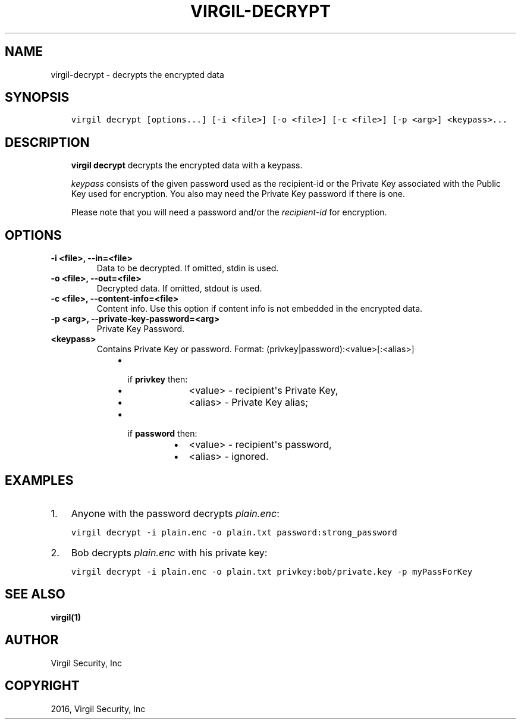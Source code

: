 .\" Man page generated from reStructuredText.
.
.TH "VIRGIL-DECRYPT" "1" "Mar 27, 2017" "3.0.0" "virgil-cli"
.SH NAME
virgil-decrypt \- decrypts the encrypted data
.
.nr rst2man-indent-level 0
.
.de1 rstReportMargin
\\$1 \\n[an-margin]
level \\n[rst2man-indent-level]
level margin: \\n[rst2man-indent\\n[rst2man-indent-level]]
-
\\n[rst2man-indent0]
\\n[rst2man-indent1]
\\n[rst2man-indent2]
..
.de1 INDENT
.\" .rstReportMargin pre:
. RS \\$1
. nr rst2man-indent\\n[rst2man-indent-level] \\n[an-margin]
. nr rst2man-indent-level +1
.\" .rstReportMargin post:
..
.de UNINDENT
. RE
.\" indent \\n[an-margin]
.\" old: \\n[rst2man-indent\\n[rst2man-indent-level]]
.nr rst2man-indent-level -1
.\" new: \\n[rst2man-indent\\n[rst2man-indent-level]]
.in \\n[rst2man-indent\\n[rst2man-indent-level]]u
..
.SH SYNOPSIS
.INDENT 0.0
.INDENT 3.5
.sp
.nf
.ft C
virgil decrypt [options...] [\-i <file>] [\-o <file>] [\-c <file>] [\-p <arg>] <keypass>...
.ft P
.fi
.UNINDENT
.UNINDENT
.SH DESCRIPTION
.INDENT 0.0
.INDENT 3.5
\fBvirgil decrypt\fP decrypts the encrypted data with a keypass\&.
.sp
\fIkeypass\fP consists of the given password used as the recipient\-id or the Private Key associated with the Public Key used for encryption. You also may need the Private Key password if there is one.
.sp
Please note that you will need a password and/or the \fIrecipient\-id\fP for encryption.
.UNINDENT
.UNINDENT
.SH OPTIONS
.INDENT 0.0
.TP
.B \-i <file>, \-\-in=<file>
Data to be decrypted. If omitted, stdin is used.
.UNINDENT
.INDENT 0.0
.TP
.B \-o <file>, \-\-out=<file>
Decrypted data. If omitted, stdout is used.
.UNINDENT
.INDENT 0.0
.TP
.B \-c <file>, \-\-content\-info=<file>
Content info\&. Use this option if content info is not embedded in the encrypted data.
.UNINDENT
.INDENT 0.0
.TP
.B \-p <arg>, \-\-private\-key\-password=<arg>
Private Key Password.
.UNINDENT
.INDENT 0.0
.TP
.B <keypass>
Contains Private Key or password. Format: (privkey|password):<value>[:<alias>]
.INDENT 7.0
.INDENT 3.5
.INDENT 0.0
.IP \(bu 2
.INDENT 2.0
.TP
if \fBprivkey\fP then:
.INDENT 7.0
.IP \(bu 2
<value> \- recipient\(aqs Private Key,
.IP \(bu 2
<alias> \- Private Key alias;
.UNINDENT
.UNINDENT
.IP \(bu 2
.INDENT 2.0
.TP
if \fBpassword\fP then:
.INDENT 7.0
.IP \(bu 2
<value> \- recipient\(aqs password,
.IP \(bu 2
<alias> \- ignored.
.UNINDENT
.UNINDENT
.UNINDENT
.UNINDENT
.UNINDENT
.UNINDENT
.SH EXAMPLES
.INDENT 0.0
.IP 1. 3
Anyone with the password decrypts \fIplain.enc\fP:
.UNINDENT
.INDENT 0.0
.INDENT 3.5
.sp
.nf
.ft C
virgil decrypt \-i plain.enc \-o plain.txt password:strong_password
.ft P
.fi
.UNINDENT
.UNINDENT
.INDENT 0.0
.IP 2. 3
Bob decrypts \fIplain.enc\fP with his private key:
.UNINDENT
.INDENT 0.0
.INDENT 3.5
.sp
.nf
.ft C
virgil decrypt \-i plain.enc \-o plain.txt privkey:bob/private.key \-p myPassForKey
.ft P
.fi
.UNINDENT
.UNINDENT
.SH SEE ALSO
.sp
\fBvirgil(1)\fP
.SH AUTHOR
Virgil Security, Inc
.SH COPYRIGHT
2016, Virgil Security, Inc
.\" Generated by docutils manpage writer.
.
